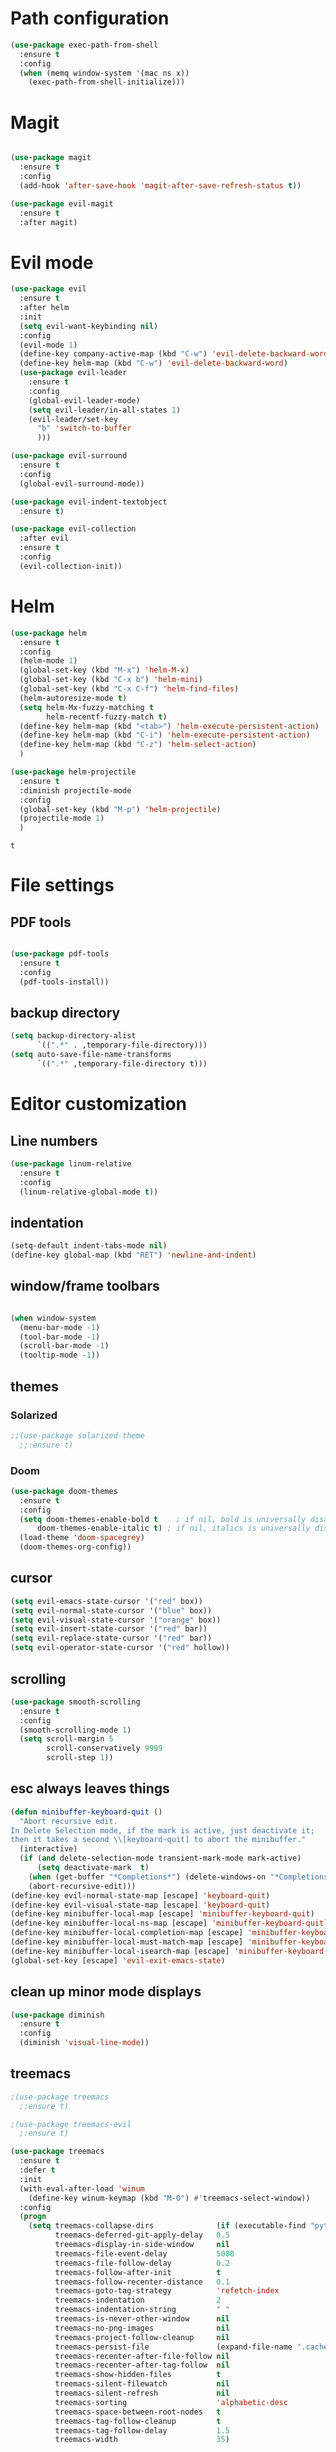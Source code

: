 * Path configuration
#+BEGIN_SRC emacs-lisp
(use-package exec-path-from-shell
  :ensure t
  :config
  (when (memq window-system '(mac ns x))
    (exec-path-from-shell-initialize)))
#+END_SRC
* Magit
#+BEGIN_SRC emacs-lisp

(use-package magit
  :ensure t
  :config
  (add-hook 'after-save-hook 'magit-after-save-refresh-status t))
  
(use-package evil-magit
  :ensure t
  :after magit)

#+END_SRC
* Evil mode
  #+BEGIN_SRC emacs-lisp
(use-package evil
  :ensure t
  :after helm
  :init
  (setq evil-want-keybinding nil)
  :config
  (evil-mode 1)
  (define-key company-active-map (kbd "C-w") 'evil-delete-backward-word)
  (define-key helm-map (kbd "C-w") 'evil-delete-backward-word)
  (use-package evil-leader
    :ensure t
    :config
    (global-evil-leader-mode)
    (setq evil-leader/in-all-states 1)
    (evil-leader/set-key
      "b" 'switch-to-buffer
      )))

(use-package evil-surround
  :ensure t
  :config
  (global-evil-surround-mode))

(use-package evil-indent-textobject
  :ensure t)
  
(use-package evil-collection
  :after evil
  :ensure t
  :config
  (evil-collection-init))

  #+END_SRC

* Helm
  #+BEGIN_SRC emacs-lisp
(use-package helm
  :ensure t
  :config
  (helm-mode 1)
  (global-set-key (kbd "M-x") 'helm-M-x)
  (global-set-key (kbd "C-x b") 'helm-mini)
  (global-set-key (kbd "C-x C-f") 'helm-find-files)
  (helm-autoresize-mode t)
  (setq helm-Mx-fuzzy-matching t
        helm-recentf-fuzzy-match t)
  (define-key helm-map (kbd "<tab>") 'helm-execute-persistent-action)
  (define-key helm-map (kbd "C-i") 'helm-execute-persistent-action)
  (define-key helm-map (kbd "C-z") 'helm-select-action)
  )

(use-package helm-projectile
  :ensure t
  :diminish projectile-mode
  :config
  (global-set-key (kbd "M-p") 'helm-projectile)
  (projectile-mode 1)
  )
  #+END_SRC

  #+RESULTS:
  : t
  
* File settings
** PDF tools
#+BEGIN_SRC emacs-lisp

(use-package pdf-tools
  :ensure t
  :config
  (pdf-tools-install))

#+END_SRC

** backup directory
#+BEGIN_SRC emacs-lisp
(setq backup-directory-alist
      `((".*" . ,temporary-file-directory)))
(setq auto-save-file-name-transforms
      `((".*" ,temporary-file-directory t)))
#+END_SRC

* Editor customization

** Line numbers
   #+BEGIN_SRC emacs-lisp
     (use-package linum-relative
       :ensure t
       :config
       (linum-relative-global-mode t))
   #+END_SRC
   
** indentation
   #+BEGIN_SRC emacs-lisp
     (setq-default indent-tabs-mode nil)
     (define-key global-map (kbd "RET") 'newline-and-indent)
   #+END_SRC
   
** window/frame toolbars
   #+BEGIN_SRC emacs-lisp
   
     (when window-system
       (menu-bar-mode -1)
       (tool-bar-mode -1) 
       (scroll-bar-mode -1)
       (tooltip-mode -1))

   #+END_SRC

** themes

*** Solarized
#+BEGIN_SRC  emacs-lisp
  ;;(use-package solarized-theme
    ;;:ensure t)
#+END_SRC

*** Doom
#+BEGIN_SRC emacs-lisp
  (use-package doom-themes
    :ensure t
    :config
    (setq doom-themes-enable-bold t    ; if nil, bold is universally disabled
        doom-themes-enable-italic t) ; if nil, italics is universally disabled
    (load-theme 'doom-spacegrey)
    (doom-themes-org-config))

#+END_SRC

** cursor

   #+BEGIN_SRC emacs-lisp
(setq evil-emacs-state-cursor '("red" box))
(setq evil-normal-state-cursor '("blue" box))
(setq evil-visual-state-cursor '("orange" box))
(setq evil-insert-state-cursor '("red" bar))
(setq evil-replace-state-cursor '("red" bar))
(setq evil-operator-state-cursor '("red" hollow))
   #+END_SRC
** scrolling
#+BEGIN_SRC emacs-lisp
  (use-package smooth-scrolling
    :ensure t
    :config
    (smooth-scrolling-mode 1)
    (setq scroll-margin 5
          scroll-conservatively 9999
          scroll-step 1))
#+END_SRC

** esc always leaves things
#+BEGIN_SRC emacs-lisp
  (defun minibuffer-keyboard-quit ()
    "Abort recursive edit.
  In Delete Selection mode, if the mark is active, just deactivate it;
  then it takes a second \\[keyboard-quit] to abort the minibuffer."
    (interactive)
    (if (and delete-selection-mode transient-mark-mode mark-active)
        (setq deactivate-mark  t)
      (when (get-buffer "*Completions*") (delete-windows-on "*Completions*"))
      (abort-recursive-edit)))
  (define-key evil-normal-state-map [escape] 'keyboard-quit)
  (define-key evil-visual-state-map [escape] 'keyboard-quit)
  (define-key minibuffer-local-map [escape] 'minibuffer-keyboard-quit)
  (define-key minibuffer-local-ns-map [escape] 'minibuffer-keyboard-quit)
  (define-key minibuffer-local-completion-map [escape] 'minibuffer-keyboard-quit)
  (define-key minibuffer-local-must-match-map [escape] 'minibuffer-keyboard-quit)
  (define-key minibuffer-local-isearch-map [escape] 'minibuffer-keyboard-quit)
  (global-set-key [escape] 'evil-exit-emacs-state)
#+END_SRC

** clean up minor mode displays
#+BEGIN_SRC emacs-lisp
(use-package diminish
  :ensure t
  :config
  (diminish 'visual-line-mode))

#+END_SRC

** treemacs
#+BEGIN_SRC emacs-lisp
;(use-package treemacs
  ;:ensure t)
  
;(use-package treemacs-evil
  ;:ensure t)
  
(use-package treemacs
  :ensure t
  :defer t
  :init
  (with-eval-after-load 'winum
    (define-key winum-keymap (kbd "M-0") #'treemacs-select-window))
  :config
  (progn
    (setq treemacs-collapse-dirs              (if (executable-find "python") 3 0)
          treemacs-deferred-git-apply-delay   0.5
          treemacs-display-in-side-window     nil
          treemacs-file-event-delay           5000
          treemacs-file-follow-delay          0.2
          treemacs-follow-after-init          t
          treemacs-follow-recenter-distance   0.1
          treemacs-goto-tag-strategy          'refetch-index
          treemacs-indentation                2
          treemacs-indentation-string         " "
          treemacs-is-never-other-window      nil
          treemacs-no-png-images              nil
          treemacs-project-follow-cleanup     nil
          treemacs-persist-file               (expand-file-name ".cache/treemacs-persist" user-emacs-directory)
          treemacs-recenter-after-file-follow nil
          treemacs-recenter-after-tag-follow  nil
          treemacs-show-hidden-files          t
          treemacs-silent-filewatch           nil
          treemacs-silent-refresh             nil
          treemacs-sorting                    'alphabetic-desc
          treemacs-space-between-root-nodes   t
          treemacs-tag-follow-cleanup         t
          treemacs-tag-follow-delay           1.5
          treemacs-width                      35)

    ;; The default width and height of the icons is 22 pixels. If you are
    ;; using a Hi-DPI display, uncomment this to double the icon size.
    ;;(treemacs-resize-icons 44)

    (treemacs-follow-mode t)
    (treemacs-filewatch-mode t)
    (treemacs-fringe-indicator-mode t)
    (pcase (cons (not (null (executable-find "git")))
                 (not (null (executable-find "python3"))))
      (`(t . t)
       (treemacs-git-mode 'extended))
      (`(t . _)
       (treemacs-git-mode 'simple))))
  :bind
  (:map global-map
        ("M-0"       . treemacs-select-window)
        ("C-x t 1"   . treemacs-delete-other-windows)
        ("C-x t t"   . treemacs)
        ("C-x t B"   . treemacs-bookmark)
        ("C-x t C-t" . treemacs-find-file)
        ("C-x t M-t" . treemacs-find-tag)))

(use-package treemacs-evil
  :after treemacs evil
  :ensure t)

(use-package treemacs-projectile
  :after treemacs projectile
  :ensure t)
#+END_SRC

** font
#+BEGIN_SRC emacs-lisp
;;(set-face-attribute 'default nil :font "Fira Code" )
;;(set-frame-font "Fira Code" nil t)
#+END_SRC
* Org mode extensions
  
** org bullets
#+BEGIN_SRC emacs-lisp
    (use-package org-bullets
      :ensure t
      :config
      (add-hook 'org-mode-hook (lambda () (org-bullets-mode 1))))
#+END_SRC

#+RESULTS:

** HTTP language for curl execution
   #+BEGIN_SRC emacs-lisp
     (use-package ob-http
       :after org
       :ensure t
       :config
       (org-babel-do-load-languages
        'org-babel-load-languages
        '((emacs-lisp . t)
          (http . t))))
   #+END_SRC
   
   
** Exporters

*** github markdown
    #+BEGIN_SRC emacs-lisp
      (use-package ox-gfm
        :after org
        :ensure t)
    #+END_SRC
    
** File locations
   #+BEGIN_SRC emacs-lisp
     (setq org-directory "~/Dropbox/org")
     (setq org-default-notes-file (concat org-directory "/capture.org"))
   #+END_SRC
   
** Slides
#+BEGIN_SRC emacs-lisp
(use-package ox-reveal
    :ensure ox-reveal)

(setq org-reveal-root "http://cdn.jsdelivr.net/reveal.js/3.0.0/")
(setq org-reveal-mathjax t)

(use-package htmlize
    :ensure t)
#+END_SRC

** Capture
   #+BEGIN_SRC emacs-lisp
     (define-key global-map "\C-cc" 'org-capture)
   #+END_SRC
 
* Programming helpers
  
** Code completion

   #+BEGIN_SRC emacs-lisp
     (use-package company
       :ensure t
       :diminish company-mode
       :config
       (setq company-tooltip-align-annotations t))
   #+END_SRC

** Flycheck
   #+BEGIN_SRC emacs-lisp
          (use-package flycheck
            :ensure t
            :diminish flycheck-mode
            :config
            (setq-default flycheck-disabled-checkers (append flycheck-disabled-checkers '(javascript-jshint)))
            (flycheck-add-mode 'typescript-tslint 'typescript-mode)
            (flycheck-add-mode 'javascript-eslint 'js-mode))
   #+END_SRC

   #+RESULTS:
   : t
   
** Snippets
   
   #+BEGIN_SRC emacs-lisp
     (use-package yasnippet
       :ensure t
       :diminish yas-minor-mode
       :config
       (yas-reload-all)
       (add-hook 'typescript-mode-hook #'yas-minor-mode))
   #+END_SRC
   
** editor config
#+BEGIN_SRC emacs-lisp
  (use-package editorconfig
    :ensure t
    :diminish editorconfig-mode
    :config
    (editorconfig-mode 1))
#+END_SRC

#+RESULTS:

** Prettier.io
#+BEGIN_SRC emacs-lisp
  (use-package prettier-js
    :ensure t
    :diminish prettier-js-mode
    :config
    (add-hook 'js2-mode-hook 'prettier-js-mode)
    (add-hook 'web-mode-hook 'prettier-js-mode)
    (add-hook 'typescript-mode-hook 'prettier-js-mode))

#+END_SRC

   
* NPM
#+BEGIN_SRC emacs-lisp
  (use-package npm-mode
    :ensure t)

#+END_SRC

#+RESULTS:

* Languages

** Java

  #+BEGIN_SRC emacs-lisp
      (use-package jdee
        :ensure t)
  #+END_SRC
  
#+BEGIN_SRC emacs-lisp
  (use-package groovy-mode
    :ensure t)
#+END_SRC

** Web
   
*** JavaScript

    #+BEGIN_SRC emacs-lisp

      (use-package js2-mode
        :ensure t
        :interpreter (("node" . js2-mode))
        :bind (:map js2-mode-map ("C-c C-p" . js2-print-json-path))
        :mode "\\.\\(js\\|json\\)$"
        :config
        (add-hook 'js-mode-hook 'js2-minor-mode)
        (add-hook 'js-mode-hook (lambda () (flycheck-mode +1)))
        (setq js2-basic-offset 2
              js2-highlight-level 3
              js-indent-level 2
              js2-mode-show-parse-errors nil
              js2-mode-show-strict-warnings nil))
    
    #+END_SRC

    #+RESULTS:

*** Typescript
    #+BEGIN_SRC emacs-lisp
      (use-package tide
        :diminish tide-mode
        :diminish typescript-mode
        :ensure t
        :after company)

      (defun setup-tide-mode ()
        (interactive)
        (tide-setup)
        (flycheck-mode +1)
        (setq flycheck-check-syntax-automatically '(save mode-enabled idle-change))
        (eldoc-mode +1)
        (tide-hl-identifier-mode +1)
        ;; company is an optional dependency. You have to
        ;; install it separately via package-install
        ;; `M-x package-install [ret] company`
        (company-mode +1))

          
        (add-hook 'before-save-hook 'tide-format-before-save)

        (add-hook 'typescript-mode-hook #'setup-tide-mode)

      (add-hook 'typescript-mode-hook
                (lambda ()
                  (local-set-key (kbd "C-c f") 'tide-fix)))
    #+END_SRC

    #+RESULTS:
    | (lambda nil (local-set-key (kbd C-c f) (quote tide-fix))) | (lambda nil (local-set-key (kbd C-c f) (tide-fix))) | (lambda nil (local-set-key (C-c f) (tide-fix))) | setup-tide-mode | yas-minor-mode |

*** Elm
#+BEGIN_SRC emacs-lisp
  (use-package elm-mode
    :ensure t
    :config
    (setq elm-format-on-save t)
    (add-hook 'elm-mode-hook (lambda () (company-mode +1)))
    (add-to-list 'company-backends 'company-elm))
#+END_SRC

#+RESULTS:
: t

    
* Docker
#+BEGIN_SRC emacs-lisp
  (use-package dockerfile-mode
    :ensure t)
#+END_SRC

#+RESULTS:

* Random fun stuff
  #+BEGIN_SRC emacs-lisp
  (use-package nyan-mode
    :ensure t
    :config
    (nyan-mode t))
  #+END_SRC
  
  
